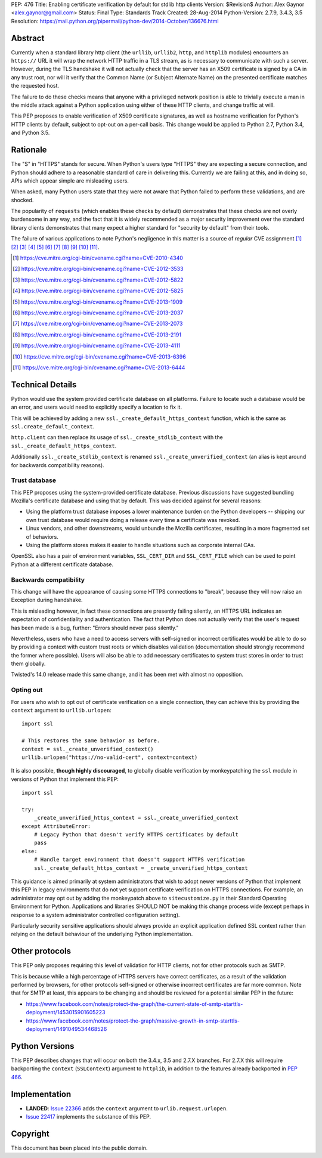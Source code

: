 PEP: 476
Title: Enabling certificate verification by default for stdlib http clients
Version: $Revision$
Author: Alex Gaynor <alex.gaynor@gmail.com>
Status: Final
Type: Standards Track
Created: 28-Aug-2014
Python-Version: 2.7.9, 3.4.3, 3.5
Resolution: https://mail.python.org/pipermail/python-dev/2014-October/136676.html

Abstract
========

Currently when a standard library http client (the ``urllib``, ``urllib2``,
``http``, and ``httplib`` modules) encounters an ``https://`` URL it will wrap
the network HTTP traffic in a TLS stream, as is necessary to communicate with
such a server. However, during the TLS handshake it will not actually check
that the server has an X509 certificate is signed by a CA in any trust root,
nor will it verify that the Common Name (or Subject Alternate Name) on the
presented certificate matches the requested host.

The failure to do these checks means that anyone with a privileged network
position is able to trivially execute a man in the middle attack against a
Python application using either of these HTTP clients, and change traffic at
will.

This PEP proposes to enable verification of X509 certificate signatures, as
well as hostname verification for Python's HTTP clients by default, subject to
opt-out on a per-call basis. This change would be applied to Python 2.7, Python
3.4, and Python 3.5.

Rationale
=========

The "S" in "HTTPS" stands for secure. When Python's users type "HTTPS" they are
expecting a secure connection, and Python should adhere to a reasonable
standard of care in delivering this. Currently we are failing at this, and in
doing so, APIs which appear simple are misleading users.

When asked, many Python users state that they were not aware that Python failed
to perform these validations, and are shocked.

The popularity of ``requests`` (which enables these checks by default)
demonstrates that these checks are not overly burdensome in any way, and the
fact that it is widely recommended as a major security improvement over the
standard library clients demonstrates that many expect a higher standard for
"security by default" from their tools.

The failure of various applications to note Python's negligence in this matter
is a source of *regular* CVE assignment [#]_ [#]_ [#]_ [#]_ [#]_ [#]_ [#]_ [#]_
[#]_ [#]_ [#]_.

.. [#] https://cve.mitre.org/cgi-bin/cvename.cgi?name=CVE-2010-4340
.. [#] https://cve.mitre.org/cgi-bin/cvename.cgi?name=CVE-2012-3533
.. [#] https://cve.mitre.org/cgi-bin/cvename.cgi?name=CVE-2012-5822
.. [#] https://cve.mitre.org/cgi-bin/cvename.cgi?name=CVE-2012-5825
.. [#] https://cve.mitre.org/cgi-bin/cvename.cgi?name=CVE-2013-1909
.. [#] https://cve.mitre.org/cgi-bin/cvename.cgi?name=CVE-2013-2037
.. [#] https://cve.mitre.org/cgi-bin/cvename.cgi?name=CVE-2013-2073
.. [#] https://cve.mitre.org/cgi-bin/cvename.cgi?name=CVE-2013-2191
.. [#] https://cve.mitre.org/cgi-bin/cvename.cgi?name=CVE-2013-4111
.. [#] https://cve.mitre.org/cgi-bin/cvename.cgi?name=CVE-2013-6396
.. [#] https://cve.mitre.org/cgi-bin/cvename.cgi?name=CVE-2013-6444

Technical Details
=================

Python would use the system provided certificate database on all platforms.
Failure to locate such a database would be an error, and users would need to
explicitly specify a location to fix it.

This will be achieved by adding a new ``ssl._create_default_https_context``
function, which is the same as ``ssl.create_default_context``.

``http.client`` can then replace its usage of ``ssl._create_stdlib_context``
with the ``ssl._create_default_https_context``.

Additionally ``ssl._create_stdlib_context`` is renamed
``ssl._create_unverified_context`` (an alias is kept around for backwards
compatibility reasons).

Trust database
--------------

This PEP proposes using the system-provided certificate database. Previous
discussions have suggested bundling Mozilla's certificate database and using
that by default. This was decided against for several reasons:

* Using the platform trust database imposes a lower maintenance burden on the
  Python developers -- shipping our own trust database would require doing a
  release every time a certificate was revoked.
* Linux vendors, and other downstreams, would unbundle the Mozilla
  certificates, resulting in a more fragmented set of behaviors.
* Using the platform stores makes it easier to handle situations such as
  corporate internal CAs.

OpenSSL also has a pair of environment variables, ``SSL_CERT_DIR`` and
``SSL_CERT_FILE`` which can be used to point Python at a different certificate
database.

Backwards compatibility
-----------------------

This change will have the appearance of causing some HTTPS connections to
"break", because they will now raise an Exception during handshake.

This is misleading however, in fact these connections are presently failing
silently, an HTTPS URL indicates an expectation of confidentiality and
authentication. The fact that Python does not actually verify that the user's
request has been made is a bug, further: "Errors should never pass silently."

Nevertheless, users who have a need to access servers with self-signed or
incorrect certificates would be able to do so by providing a context with
custom trust roots or which disables validation (documentation should strongly
recommend the former where possible). Users will also be able to add necessary
certificates to system trust stores in order to trust them globally.

Twisted's 14.0 release made this same change, and it has been met with almost
no opposition.

Opting out
----------

For users who wish to opt out of certificate verification on a single
connection, they can achieve this by providing the ``context`` argument to
``urllib.urlopen``::

    import ssl

    # This restores the same behavior as before.
    context = ssl._create_unverified_context()
    urllib.urlopen("https://no-valid-cert", context=context)

It is also possible, **though highly discouraged**, to globally disable
verification by monkeypatching the ``ssl`` module in versions of Python that
implement this PEP::

    import ssl

    try:
        _create_unverified_https_context = ssl._create_unverified_context
    except AttributeError:
        # Legacy Python that doesn't verify HTTPS certificates by default
        pass
    else:
        # Handle target environment that doesn't support HTTPS verification
        ssl._create_default_https_context = _create_unverified_https_context

This guidance is aimed primarily at system administrators that wish to adopt
newer versions of Python that implement this PEP in legacy environments that
do not yet support certificate verification on HTTPS connections. For
example, an administrator may opt out by adding the monkeypatch above to
``sitecustomize.py`` in their Standard Operating Environment for Python.
Applications and libraries SHOULD NOT be making this change process wide
(except perhaps in response to a system administrator controlled configuration
setting).

Particularly security sensitive applications should always provide an explicit
application defined SSL context rather than relying on the default behaviour
of the underlying Python implementation.

Other protocols
===============

This PEP only proposes requiring this level of validation for HTTP clients, not
for other protocols such as SMTP.

This is because while a high percentage of HTTPS servers have correct
certificates, as a result of the validation performed by browsers, for other
protocols self-signed or otherwise incorrect certificates are far more common.
Note that for SMTP at least, this appears to be changing and should be reviewed
for a potential similar PEP in the future:

* https://www.facebook.com/notes/protect-the-graph/the-current-state-of-smtp-starttls-deployment/1453015901605223
* https://www.facebook.com/notes/protect-the-graph/massive-growth-in-smtp-starttls-deployment/1491049534468526

Python Versions
===============

This PEP describes changes that will occur on both the 3.4.x, 3.5 and 2.7.X
branches. For 2.7.X this will require backporting the ``context``
(``SSLContext``) argument to ``httplib``, in addition to the features already
backported in :pep:`466`.

Implementation
==============

* **LANDED**: `Issue 22366 <http://bugs.python.org/issue22366>`_ adds the
  ``context`` argument to ``urlib.request.urlopen``.
* `Issue 22417 <http://bugs.python.org/issue22417>`_ implements the substance
  of this PEP.

Copyright
=========

This document has been placed into the public domain.

